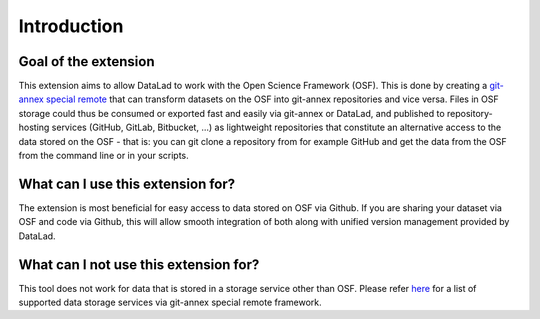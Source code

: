 Introduction
------------


Goal of the extension
^^^^^^^^^^^^^^^^^^^^^

This extension aims to allow DataLad to work with the Open Science Framework (OSF). This is done by creating a `git-annex <https://git-annex.branchable.com/>`_ `special remote <https://git-annex.branchable.com/special_remotes/>`_ that can transform datasets on the OSF into git-annex repositories and vice versa. Files in OSF storage could thus be consumed or exported fast and easily via git-annex or DataLad, and published to repository-hosting services (GitHub, GitLab, Bitbucket, ...) as lightweight repositories that constitute an alternative access to the data stored on the OSF - that is: you can git clone a repository from for example GitHub and get the data from the OSF from the command line or in your scripts.

What can I use this extension for?
^^^^^^^^^^^^^^^^^^^^^^^^^^^^

The extension is most beneficial for easy access to data stored on OSF via Github. If you are sharing your dataset via OSF and code via Github, this will allow smooth integration of both along with unified version management provided by DataLad.

What can I **not** use this extension for?
^^^^^^^^^^^^^^^^^^^^^^^^^^^^^^^^^^^^^^^^^^

This tool does not work for data that is stored in a storage service other than OSF. Please refer `here <https://git-annex.branchable.com/special_remotes/>`_ for a list of supported data storage services via git-annex special remote framework.